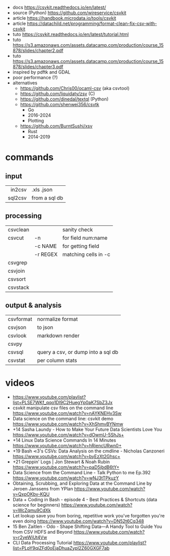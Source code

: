 - docs https://csvkit.readthedocs.io/en/latest/
- source (Python) https://github.com/wireservice/csvkit
- article https://handbook.microdata.io/tools/csvkit
- article https://datachild.net/programming/format-clean-fix-csv-with-csvkit
- tuto https://csvkit.readthedocs.io/en/latest/tutorial.html
- tuto https://s3.amazonaws.com/assets.datacamp.com/production/course_15878/slides/chapter2.pdf
- tuto https://s3.amazonaws.com/assets.datacamp.com/production/course_15878/slides/chapter3.pdf
- inspired by pdftk and GDAL
- poor performance (?)
- alternatives
  - https://github.com/Chris00/ocaml-csv (aka csvtool)
  - https://github.com/liquidaty/zsv (C)
  - https://github.com/dinedal/textql (Python)
  - https://github.com/shenwei356/csvtk
    - Go
    - 2016-2024
    - Plotting
  - https://github.com/BurntSushi/xsv
    - Rust
    - 2014-2019
* commands
** input
|---------+---------------|
|     <r> |               |
|  in2csv | .xls .json    |
| sql2csv | from a sql db |
|---------+---------------|
** processing
|----------+----------+----------------------|
| csvclean |          | sanity check         |
| csvcut   | -n       | for field num:name   |
|          | -c NAME  | for getting field    |
|          | -r REGEX | matching cells in -c |
| csvgrep  |          |                      |
| csvjoin  |          |                      |
| csvsort  |          |                      |
| csvstack |          |                      |
|----------+----------+----------------------|
** output & analysis
|-----------+------------------------------------|
| csvformat | normalize format                   |
| csvjson   | to json                            |
| csvlook   | markdown render                    |
| csvpy     |                                    |
| csvsql    | query a csv, or dump into a sql db |
| csvstat   | per column stats                   |
|-----------+------------------------------------|
* videos
- https://www.youtube.com/playlist?list=PLSE7WKf_qqo1Dl9C2HuegYp0aK7SbZ3Jx
- csvkit manipulate csv files on the command line https://www.youtube.com/watch?v=nAYKNEHv3Sw
- Data science on the command line: csvkit demo https://www.youtube.com/watch?v=XhShmvBYNmw
- +14 Sasha Laundy - How to Make Your Future Data Scientists Love You https://www.youtube.com/watch?v=dOwmU-5ShJs+
- +14 Linux Data Science Commands In 14 Minutes https://www.youtube.com/watch?v=hRiencURwn0+
- +19 Bash ⋖3's CSVs: Data Analysis on the cmdline - Nicholas Canzoneri https://www.youtube.com/watch?v=byEzXt2Ghsc+
- +21 Greppin' Logs | Jon Stewart & Noah Rubin https://www.youtube.com/watch?v=paD5jbdB6tY+
- Data Science from the Command Line - Talk Python to me Ep.392 https://www.youtube.com/watch?v=wNJ3tTPkuzY
- Obtaining, Scrubbing, and Exploring Data at the Command Line by Jeroen Janssens from YPlan https://www.youtube.com/watch?v=QxpOKbv-KQU
- Data + Coding in Bash - episode 4 - Best Practices & Shortcuts (data science for beginners) https://www.youtube.com/watch?v=WcZqmu9CdXk
- Let lookup save you from boring, repetitive work you've forgotten you're even doing https://www.youtube.com/watch?v=DN52t6Cq348
- 15 Ben Zaitlen - Odo - Shape Shifting Data—A Handy Tool to Guide You from CSV HDFS and Beyond https://www.youtube.com/watch?v=r2yeWiUt4Vw
- CLI Data Processing Tutorial https://www.youtube.com/playlist?list=PLpY9qiZFd0oEjaDhuaZypl2Z60GXGF7ab
